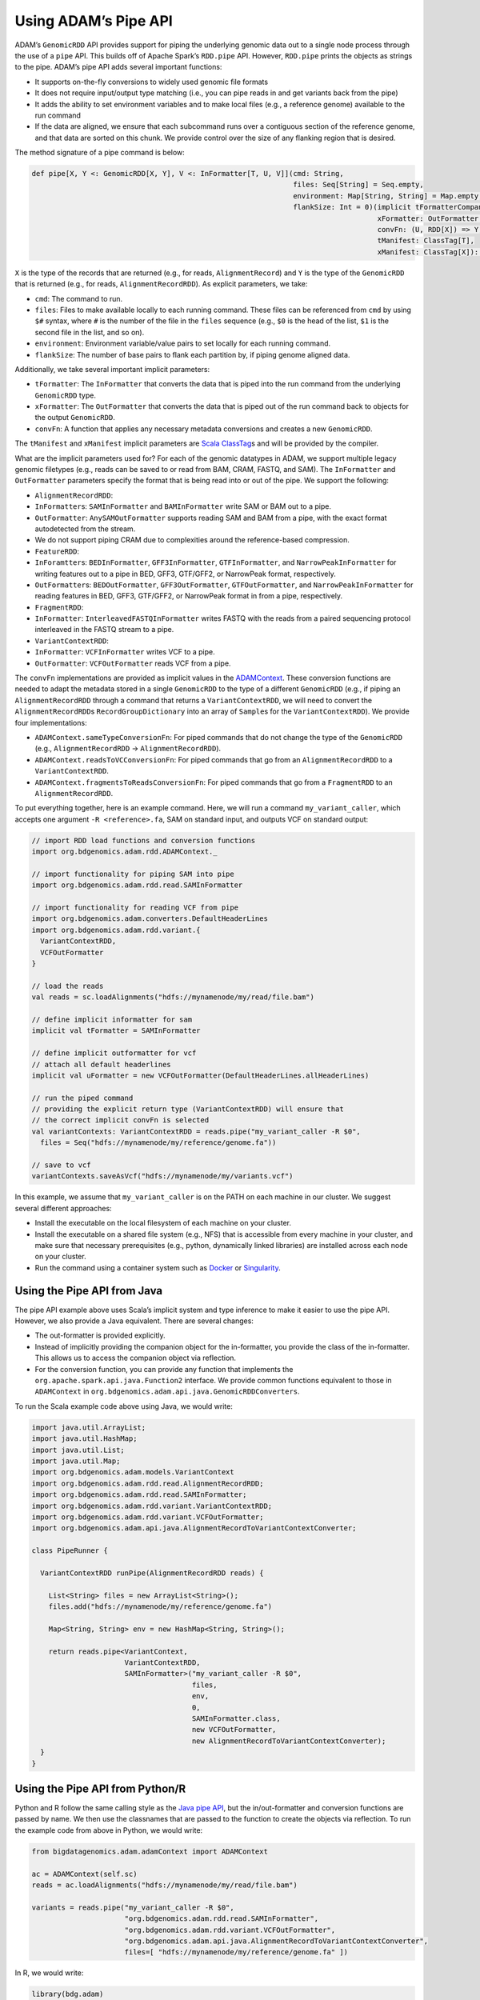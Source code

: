 Using ADAM’s Pipe API
---------------------

ADAM’s ``GenomicRDD`` API provides support for piping the underlying
genomic data out to a single node process through the use of a ``pipe``
API. This builds off of Apache Spark’s ``RDD.pipe`` API. However,
``RDD.pipe`` prints the objects as strings to the pipe. ADAM’s pipe API
adds several important functions:

-  It supports on-the-fly conversions to widely used genomic file
   formats
-  It does not require input/output type matching (i.e., you can pipe
   reads in and get variants back from the pipe)
-  It adds the ability to set environment variables and to make local
   files (e.g., a reference genome) available to the run command
-  If the data are aligned, we ensure that each subcommand runs over a
   contiguous section of the reference genome, and that data are sorted
   on this chunk. We provide control over the size of any flanking
   region that is desired.

The method signature of a pipe command is below:

.. code:: scala

    def pipe[X, Y <: GenomicRDD[X, Y], V <: InFormatter[T, U, V]](cmd: String,
                                                                  files: Seq[String] = Seq.empty,
                                                                  environment: Map[String, String] = Map.empty,
                                                                  flankSize: Int = 0)(implicit tFormatterCompanion: InFormatterCompanion[T, U, V],
                                                                                      xFormatter: OutFormatter[X],
                                                                                      convFn: (U, RDD[X]) => Y,
                                                                                      tManifest: ClassTag[T],
                                                                                      xManifest: ClassTag[X]): Y

``X`` is the type of the records that are returned (e.g., for reads,
``AlignmentRecord``) and ``Y`` is the type of the ``GenomicRDD`` that is
returned (e.g., for reads, ``AlignmentRecordRDD``). As explicit
parameters, we take:

-  ``cmd``: The command to run.
-  ``files``: Files to make available locally to each running command.
   These files can be referenced from ``cmd`` by using ``$#`` syntax,
   where ``#`` is the number of the file in the ``files`` sequence
   (e.g., ``$0`` is the head of the list, ``$1`` is the second file in
   the list, and so on).
-  ``environment``: Environment variable/value pairs to set locally for
   each running command.
-  ``flankSize``: The number of base pairs to flank each partition by,
   if piping genome aligned data.

Additionally, we take several important implicit parameters:

-  ``tFormatter``: The ``InFormatter`` that converts the data that is
   piped into the run command from the underlying ``GenomicRDD`` type.
-  ``xFormatter``: The ``OutFormatter`` that converts the data that is
   piped out of the run command back to objects for the output
   ``GenomicRDD``.
-  ``convFn``: A function that applies any necessary metadata
   conversions and creates a new ``GenomicRDD``.

The ``tManifest`` and ``xManifest`` implicit parameters are `Scala
ClassTag <http://www.scala-lang.org/api/2.10.3/index.html#scala.reflect.ClassTag>`__\ s
and will be provided by the compiler.

What are the implicit parameters used for? For each of the genomic
datatypes in ADAM, we support multiple legacy genomic filetypes (e.g.,
reads can be saved to or read from BAM, CRAM, FASTQ, and SAM). The
``InFormatter`` and ``OutFormatter`` parameters specify the format that
is being read into or out of the pipe. We support the following:

-  ``AlignmentRecordRDD``:
-  ``InFormatter``\ s: ``SAMInFormatter`` and ``BAMInFormatter`` write
   SAM or BAM out to a pipe.
-  ``OutFormatter``: ``AnySAMOutFormatter`` supports reading SAM and BAM
   from a pipe, with the exact format autodetected from the stream.
-  We do not support piping CRAM due to complexities around the
   reference-based compression.
-  ``FeatureRDD``:
-  ``InForamtter``\ s: ``BEDInFormatter``, ``GFF3InFormatter``,
   ``GTFInFormatter``, and ``NarrowPeakInFormatter`` for writing
   features out to a pipe in BED, GFF3, GTF/GFF2, or NarrowPeak format,
   respectively.
-  ``OutFormatter``\ s: ``BEDOutFormatter``, ``GFF3OutFormatter``,
   ``GTFOutFormatter``, and ``NarrowPeakInFormatter`` for reading
   features in BED, GFF3, GTF/GFF2, or NarrowPeak format in from a pipe,
   respectively.
-  ``FragmentRDD``:
-  ``InFormatter``: ``InterleavedFASTQInFormatter`` writes FASTQ with
   the reads from a paired sequencing protocol interleaved in the FASTQ
   stream to a pipe.
-  ``VariantContextRDD``:
-  ``InFormatter``: ``VCFInFormatter`` writes VCF to a pipe.
-  ``OutFormatter``: ``VCFOutFormatter`` reads VCF from a pipe.

The ``convFn`` implementations are provided as implicit values in the
`ADAMContext <#adam-context>`__. These conversion functions are needed
to adapt the metadata stored in a single ``GenomicRDD`` to the type of a
different ``GenomicRDD`` (e.g., if piping an ``AlignmentRecordRDD``
through a command that returns a ``VariantContextRDD``, we will need to
convert the ``AlignmentRecordRDD``\ s ``RecordGroupDictionary`` into an
array of ``Sample``\ s for the ``VariantContextRDD``). We provide four
implementations:

-  ``ADAMContext.sameTypeConversionFn``: For piped commands that do not
   change the type of the ``GenomicRDD`` (e.g., ``AlignmentRecordRDD`` →
   ``AlignmentRecordRDD``).
-  ``ADAMContext.readsToVCConversionFn``: For piped commands that go
   from an ``AlignmentRecordRDD`` to a ``VariantContextRDD``.
-  ``ADAMContext.fragmentsToReadsConversionFn``: For piped commands that
   go from a ``FragmentRDD`` to an ``AlignmentRecordRDD``.

To put everything together, here is an example command. Here, we will
run a command ``my_variant_caller``, which accepts one argument
``-R <reference>.fa``, SAM on standard input, and outputs VCF on
standard output:

.. code:: scala

    // import RDD load functions and conversion functions
    import org.bdgenomics.adam.rdd.ADAMContext._

    // import functionality for piping SAM into pipe
    import org.bdgenomics.adam.rdd.read.SAMInFormatter

    // import functionality for reading VCF from pipe
    import org.bdgenomics.adam.converters.DefaultHeaderLines
    import org.bdgenomics.adam.rdd.variant.{
      VariantContextRDD,
      VCFOutFormatter
    }

    // load the reads
    val reads = sc.loadAlignments("hdfs://mynamenode/my/read/file.bam")

    // define implicit informatter for sam
    implicit val tFormatter = SAMInFormatter

    // define implicit outformatter for vcf
    // attach all default headerlines
    implicit val uFormatter = new VCFOutFormatter(DefaultHeaderLines.allHeaderLines)

    // run the piped command
    // providing the explicit return type (VariantContextRDD) will ensure that
    // the correct implicit convFn is selected
    val variantContexts: VariantContextRDD = reads.pipe("my_variant_caller -R $0",
      files = Seq("hdfs://mynamenode/my/reference/genome.fa"))

    // save to vcf
    variantContexts.saveAsVcf("hdfs://mynamenode/my/variants.vcf")

In this example, we assume that ``my_variant_caller`` is on the PATH on
each machine in our cluster. We suggest several different approaches:

-  Install the executable on the local filesystem of each machine on
   your cluster.
-  Install the executable on a shared file system (e.g., NFS) that is
   accessible from every machine in your cluster, and make sure that
   necessary prerequisites (e.g., python, dynamically linked libraries)
   are installed across each node on your cluster.
-  Run the command using a container system such as
   `Docker <https://docker.io>`__ or
   `Singularity <http://singularity.lbl.gov/>`__.

Using the Pipe API from Java
~~~~~~~~~~~~~~~~~~~~~~~~~~~~

The pipe API example above uses Scala’s implicit system and type
inference to make it easier to use the pipe API. However, we also
provide a Java equivalent. There are several changes:

-  The out-formatter is provided explicitly.
-  Instead of implicitly providing the companion object for the
   in-formatter, you provide the class of the in-formatter. This allows
   us to access the companion object via reflection.
-  For the conversion function, you can provide any function that
   implements the ``org.apache.spark.api.java.Function2`` interface. We
   provide common functions equivalent to those in ``ADAMContext`` in
   ``org.bdgenomics.adam.api.java.GenomicRDDConverters``.

To run the Scala example code above using Java, we would write:

.. code:: java

    import java.util.ArrayList;
    import java.util.HashMap;
    import java.util.List;
    import java.util.Map;
    import org.bdgenomics.adam.models.VariantContext
    import org.bdgenomics.adam.rdd.read.AlignmentRecordRDD;
    import org.bdgenomics.adam.rdd.read.SAMInFormatter;
    import org.bdgenomics.adam.rdd.variant.VariantContextRDD;
    import org.bdgenomics.adam.rdd.variant.VCFOutFormatter;
    import org.bdgenomics.adam.api.java.AlignmentRecordToVariantContextConverter;

    class PipeRunner {

      VariantContextRDD runPipe(AlignmentRecordRDD reads) {

        List<String> files = new ArrayList<String>();
        files.add("hdfs://mynamenode/my/reference/genome.fa")

        Map<String, String> env = new HashMap<String, String>();

        return reads.pipe<VariantContext,
                          VariantContextRDD,
                          SAMInFormatter>("my_variant_caller -R $0",
                                          files,
                                          env,
                                          0,
                                          SAMInFormatter.class,
                                          new VCFOutFormatter,
                                          new AlignmentRecordToVariantContextConverter);
      }
    }

Using the Pipe API from Python/R
~~~~~~~~~~~~~~~~~~~~~~~~~~~~~~~~

Python and R follow the same calling style as the `Java pipe
API <#java-pipes>`__, but the in/out-formatter and conversion functions
are passed by name. We then use the classnames that are passed to the
function to create the objects via reflection. To run the example code
from above in Python, we would write:

.. code:: python

    from bigdatagenomics.adam.adamContext import ADAMContext

    ac = ADAMContext(self.sc)
    reads = ac.loadAlignments("hdfs://mynamenode/my/read/file.bam")

    variants = reads.pipe("my_variant_caller -R $0",
                          "org.bdgenomics.adam.rdd.read.SAMInFormatter",
                          "org.bdgenomics.adam.rdd.variant.VCFOutFormatter",
                          "org.bdgenomics.adam.api.java.AlignmentRecordToVariantContextConverter",
                          files=[ "hdfs://mynamenode/my/reference/genome.fa" ])

In R, we would write:

.. code:: r

    library(bdg.adam)

    ac <- ADAMContext(sc)

    reads <- loadAlignments(ac, "hdfs://mynamenode/my/read/file.bam")

    files <- list("hdfs://mynamenode/my/reference/genome.fa")

    variants <- pipe(reads,
                     "my_variant_caller -R $0",
                     "org.bdgenomics.adam.rdd.read.SAMInFormatter",
                     "org.bdgenomics.adam.rdd.variant.VCFOutFormatter",
                     "org.bdgenomics.adam.api.java.AlignmentRecordToVariantContextConverter",
                     files=files)

